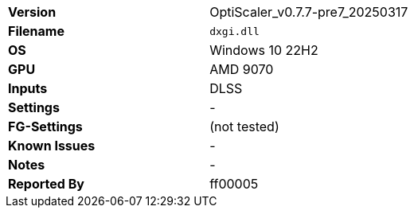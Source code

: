 [cols="1,1"]
|===
|**Version**
|OptiScaler_v0.7.7-pre7_20250317

|**Filename**
|`dxgi.dll`

|**OS**
|Windows 10 22H2

|**GPU**
|AMD 9070

|**Inputs**
|DLSS

|**Settings**
|-

|**FG-Settings**
|(not tested)

|**Known Issues**
|-

|**Notes**
|-

|**Reported By**
|ff00005
|=== 